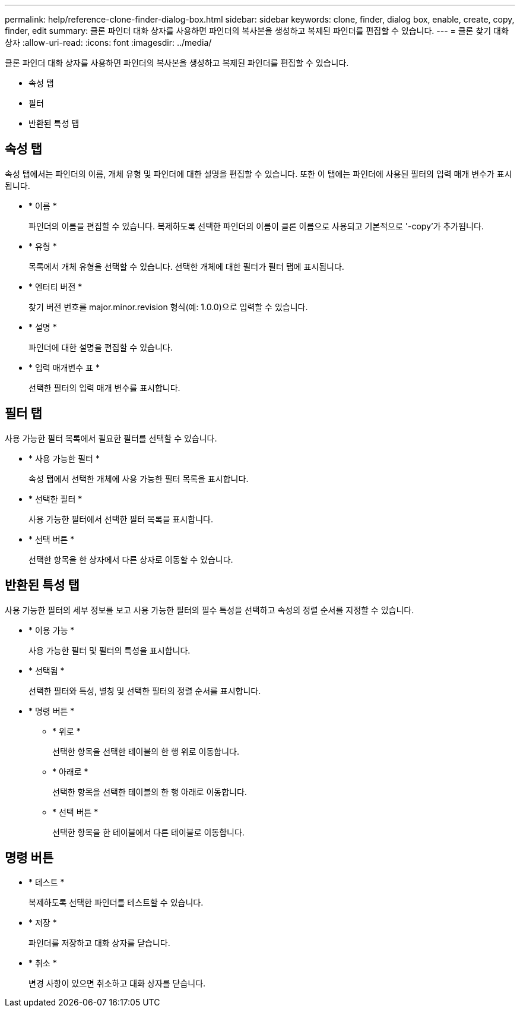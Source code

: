 ---
permalink: help/reference-clone-finder-dialog-box.html 
sidebar: sidebar 
keywords: clone, finder, dialog box, enable, create, copy, finder, edit 
summary: 클론 파인더 대화 상자를 사용하면 파인더의 복사본을 생성하고 복제된 파인더를 편집할 수 있습니다. 
---
= 클론 찾기 대화 상자
:allow-uri-read: 
:icons: font
:imagesdir: ../media/


[role="lead"]
클론 파인더 대화 상자를 사용하면 파인더의 복사본을 생성하고 복제된 파인더를 편집할 수 있습니다.

* 속성 탭
* 필터
* 반환된 특성 탭




== 속성 탭

속성 탭에서는 파인더의 이름, 개체 유형 및 파인더에 대한 설명을 편집할 수 있습니다. 또한 이 탭에는 파인더에 사용된 필터의 입력 매개 변수가 표시됩니다.

* * 이름 *
+
파인더의 이름을 편집할 수 있습니다. 복제하도록 선택한 파인더의 이름이 클론 이름으로 사용되고 기본적으로 '-copy'가 추가됩니다.

* * 유형 *
+
목록에서 개체 유형을 선택할 수 있습니다. 선택한 개체에 대한 필터가 필터 탭에 표시됩니다.

* * 엔터티 버전 *
+
찾기 버전 번호를 major.minor.revision 형식(예: 1.0.0)으로 입력할 수 있습니다.

* * 설명 *
+
파인더에 대한 설명을 편집할 수 있습니다.

* * 입력 매개변수 표 *
+
선택한 필터의 입력 매개 변수를 표시합니다.





== 필터 탭

사용 가능한 필터 목록에서 필요한 필터를 선택할 수 있습니다.

* * 사용 가능한 필터 *
+
속성 탭에서 선택한 개체에 사용 가능한 필터 목록을 표시합니다.

* * 선택한 필터 *
+
사용 가능한 필터에서 선택한 필터 목록을 표시합니다.

* * 선택 버튼 *
+
선택한 항목을 한 상자에서 다른 상자로 이동할 수 있습니다.





== 반환된 특성 탭

사용 가능한 필터의 세부 정보를 보고 사용 가능한 필터의 필수 특성을 선택하고 속성의 정렬 순서를 지정할 수 있습니다.

* * 이용 가능 *
+
사용 가능한 필터 및 필터의 특성을 표시합니다.

* * 선택됨 *
+
선택한 필터와 특성, 별칭 및 선택한 필터의 정렬 순서를 표시합니다.

* * 명령 버튼 *
+
** * 위로 *
+
선택한 항목을 선택한 테이블의 한 행 위로 이동합니다.

** * 아래로 *
+
선택한 항목을 선택한 테이블의 한 행 아래로 이동합니다.

** * 선택 버튼 *
+
선택한 항목을 한 테이블에서 다른 테이블로 이동합니다.







== 명령 버튼

* * 테스트 *
+
복제하도록 선택한 파인더를 테스트할 수 있습니다.

* * 저장 *
+
파인더를 저장하고 대화 상자를 닫습니다.

* * 취소 *
+
변경 사항이 있으면 취소하고 대화 상자를 닫습니다.


